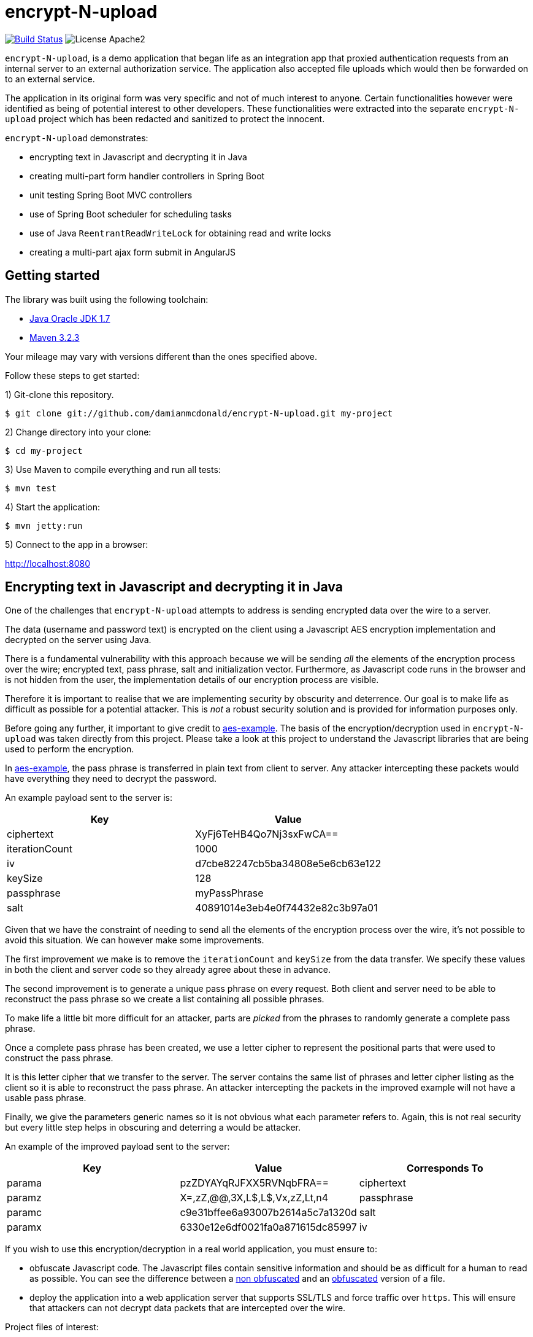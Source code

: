 :source-highlighter: coderay

= encrypt-N-upload

image:https://travis-ci.org/damianmcdonald/encrypt-N-upload.svg?branch=master["Build Status", link="https://travis-ci.org/damianmcdonald/encrypt-N-upload"] image:https://go-shields.herokuapp.com/license-apache2-blue.png[License Apache2]

`encrypt-N-upload`, is a demo application that began life as an integration app that proxied authentication requests from an internal server to an external authorization service. The application also accepted file uploads which would then be forwarded on to an external service.

The application in its original form was very specific and not of much interest to anyone. Certain functionalities however were identified as being of potential interest to other developers. These functionalities were extracted into the separate `encrypt-N-upload` project which has been redacted and sanitized to protect the innocent.

`encrypt-N-upload` demonstrates:

* encrypting text in Javascript and decrypting it in Java
* creating multi-part form handler controllers in Spring Boot
* unit testing Spring Boot MVC controllers
* use of Spring Boot scheduler for scheduling tasks
* use of Java `ReentrantReadWriteLock` for obtaining read and write locks
* creating a multi-part ajax form submit in AngularJS

== Getting started

The library was built using the following toolchain:

* http://www.oracle.com/technetwork/java/javase/downloads/index.html[Java Oracle JDK 1.7]
* https://maven.apache.org/download.cgi[Maven 3.2.3]

Your mileage may vary with versions different than the ones specified above.

Follow these steps to get started:

1) Git-clone this repository.

----
$ git clone git://github.com/damianmcdonald/encrypt-N-upload.git my-project
----

2) Change directory into your clone:

----
$ cd my-project
----
    
3) Use Maven to compile everything and run all tests:

----
$ mvn test
----

4) Start the application:

----
$ mvn jetty:run
----

5) Connect to the app in a browser:

http://localhost:8080

== Encrypting text in Javascript and decrypting it in Java

One of the challenges that `encrypt-N-upload` attempts to address is sending encrypted data over the wire to a server.

The data (username and password text) is encrypted on the client using a Javascript AES encryption implementation and decrypted on the server using Java. 

There is a fundamental vulnerability with this approach because we will be sending _all_ the elements of the encryption process over the wire; encrypted text, pass phrase, salt and initialization vector. Furthermore, as Javascript code runs in the browser and is not hidden from the user, the implementation details of our encryption process are visible.

Therefore it is important to realise that we are implementing security by obscurity and deterrence. Our goal is to make life as difficult as possible for a potential attacker. This is _not_ a robust security solution and is provided for information purposes only.

Before going any further, it important to give credit to https://github.com/mpetersen/aes-example[aes-example]. The basis of the encryption/decryption used in `encrypt-N-upload` was taken directly from this project. Please take a look at this project to understand the Javascript libraries that are being used to perform the encryption.

In https://github.com/mpetersen/aes-example[aes-example], the pass phrase is transferred in plain text from client to server. Any attacker intercepting these packets would have everything they need to decrypt the password.

An example payload sent to the server is:

[cols="1,1", options="header"]
|===
|Key
|Value

|ciphertext
|XyFj6TeHB4Qo7Nj3sxFwCA==

|iterationCount
|1000

|iv
|d7cbe82247cb5ba34808e5e6cb63e122

|keySize
|128

|passphrase
|myPassPhrase

|salt
|40891014e3eb4e0f74432e82c3b97a01
|===

Given that we have the constraint of needing to send all the elements of the encryption process over the wire, it's not possible to avoid this situation. We can however make some improvements.

The first improvement we make is to remove the `iterationCount` and `keySize` from the data transfer. We specify these values in both the client and server code so they already agree about these in advance.

The second improvement is to generate a unique pass phrase on every request. Both client and server need to be able to reconstruct the pass phrase so we create a list containing all possible phrases. 

To make life a little bit more difficult for an attacker, parts are _picked_ from the phrases to randomly generate a complete pass phrase.

Once a complete pass phrase has been created, we use a letter cipher to represent the positional parts that were used to construct the pass phrase.

It is this letter cipher that we transfer to the server. The server contains the same list of phrases and letter cipher listing as the client so it is able to reconstruct the pass phrase. An attacker intercepting the packets in the improved example will not have a usable pass phrase.

Finally, we give the parameters generic names so it is not obvious what each parameter refers to. Again, this is not real security but every little step helps in obscuring and deterring a would be attacker.

An example of the improved payload sent to the server:

[cols="1,1,1", options="header"]
|===
|Key
|Value
|Corresponds To

|parama
|pzZDYAYqRJFXX5RVNqbFRA==
|ciphertext

|paramz
|X=,zZ,@@,3X,L$,L$,Vx,zZ,Lt,n4
|passphrase

|paramc
|c9e31bffee6a93007b2614a5c7a1320d
|salt

|paramx
|6330e12e6df0021fa0a871615dc85997
|iv
|===

If you wish to use this encryption/decryption in a real world application, you must ensure to:

* obfuscate Javascript code. The Javascript files contain sensitive information and should be as difficult for a human to read as possible. You can see the difference between a https://github.com/damianmcdonald/encrypt-N-upload/blob/master/src/main/resources/static/js/securityutil.js[non obfuscated] and an https://github.com/damianmcdonald/encrypt-N-upload/blob/master/src/main/resources/static/js/securityutil-min.js[obfuscated] version of a file.
* deploy the application into a web application server that supports SSL/TLS and force traffic over `https`. This will ensure that attackers can not decrypt data packets that are intercepted over the wire.

Project files of interest:

* Javascript implementation: https://github.com/damianmcdonald/encrypt-N-upload/blob/master/src/main/resources/static/js/securityutil.js[securityutils.js]
* Java implementation: https://github.com/damianmcdonald/encrypt-N-upload/blob/master/src/main/java/com/github/damianmcdonald/encryptnupload/service/impl/CryptographyServiceImpl.java[CryptographyServiceImpl.java] & https://github.com/damianmcdonald/encrypt-N-upload/blob/master/src/main/java/com/github/damianmcdonald/encryptnupload/util/AesUtil.java[AesUtil.java]

== Spring Boot multi-part form handler controller

The multi-part from handler controller used in this project is taken directly from the https://spring.io/guides/gs/uploading-files/[Uploading Files] getting started guide over on the Spring website.

One point worth noting is that an exception was being fired when attempting to upload a file, as `byte[]`.

The controller signature is:

[source,java]
----
@RequestMapping(value = "/bytes", method = RequestMethod.POST)
  public UploadResponse handleByteArrayUpload(
      @RequestParam("filename") String fileName,
      @RequestParam("hash") String hash, 
      @RequestParam("secret") String sharedKey,
      @RequestParam("bytes") byte[] bytes, 
      HttpServletRequest request)
      throws EncryptNUploadException {
----

The exception was:

	org.springframework.validation.BindException: org.springframework.validation.BeanPropertyBindingResult: 1 errors
	
The solution to this problem was to register the `ByteArrayMultipartFileEditor` class to guide Spring to handle the conversion between the multipart object and byte array.

[source,java]
----
@InitBinder
public void initBinder(ServletRequestDataBinder binder) {
  // Convert multipart object to byte[]
  binder.registerCustomEditor(byte[].class, new ByteArrayMultipartFileEditor());
}
----

Thanks to http://www.mkyong.com/spring-mvc/spring-mvc-file-upload-example/[mkyong.com] for the solution to this issue.

The complete class can be viewed at: https://github.com/damianmcdonald/encrypt-N-upload/blob/master/src/main/java/com/github/damianmcdonald/encryptnupload/controller/FileUploadController.java[FileUploadController.java]

== Unit testing Spring Boot MVC controllers

`encrypt-N-upload` contains examples of how to unit test Spring Boot MVC controllers, including testing multi-part file uploads.

An example can be viewed at; https://github.com/damianmcdonald/encrypt-N-upload/blob/master/src/test/java/com/github/damianmcdonald/encryptnupload/controller/FileUploadControllerTest.java[FileUploadControllerTest.java]

http://www.petrikainulainen.net/programming/spring-framework/integration-testing-of-spring-mvc-applications-write-clean-assertions-with-jsonpath/[This blog post] is recommended for further reading.

== Use of Spring Boot scheduler for scheduling tasks

Enabling and invoking scheduled tasks in Spring Boot has been made very easy.

The first step is to add the `@EnableScheduling` annotation to your application boot class.

[source,java]
.EncryptNUploadApplication
----
package com.github.damianmcdonald.encryptnupload;

import org.springframework.boot.SpringApplication;
import org.springframework.boot.autoconfigure.SpringBootApplication;
import org.springframework.scheduling.annotation.EnableScheduling;

@SpringBootApplication
@EnableScheduling
public class EncryptNUploadApplication {

  public static void main(String[] args) {
    SpringApplication.run(EncryptNUploadApplication.class, args);
  }
}
----

Now that scheduling is enabled, the `@Scheduled` annotation can be added to methods that should be invoked on a schedule.

[source,java]
----
@Scheduled(cron = "0 0/30 * * * ?")
public void removeExpiredSessions() {
	log.debug("Executing removeExpiredSessions");
	registrationService.unregister();
}
----

The complete class can be viewed at; https://github.com/damianmcdonald/encrypt-N-upload/blob/master/src/main/java/com/github/damianmcdonald/encryptnupload/service/impl/ReaperServiceImpl.java[ReaperServiceImpl.java]

Spring offers different syntax for the scheduling expression. In this example, a cron expression has been used.

For further details, please see _28.4.2 The @Scheduled Annotation_ section of the http://docs.spring.io/spring/docs/current/spring-framework-reference/html/scheduling.html[Scheduling] documentation provided by Spring.

== Use of Java ReentrantReadWriteLock

`encrypt-N-upload` makes use of Java's `ReentrantReadWriteLock` in order to allow callers to obtain read locks and write locks.

Their usage in this project is very rudimentary but may serve as a starting point for your Java concurrency adventures.

Our goal is to control access to a `java.util.Map` through the use of read locks and write locks.

Below, we declare the `Map` and the `Locks`.

[source,java]
----
private static final Map<String, RegisteredUser> REGISTRATION_MAP = new HashMap<String, RegisteredUser>();
private final ReentrantReadWriteLock lock = new ReentrantReadWriteLock();
private final Lock readLock = lock.readLock();
private final Lock writeLock = lock.writeLock();
----

We have an `unregister` method, in which we make a mutation operation to our `Map`.

It is important that we ensure exclusive write access to the `Map`. We want to avoid the possibility of multiple callers attempting to mutate the `Map` simultaneously.

Notice the use of `writeLock.lock();`. With the write lock obtained, only this call will be able to mutate the `Map`.

Remember to always wrap lock calls in a try / finally block, ensuring to release the lock in the finally block.

[source,java]
----
@Override
public void unregister() {
  writeLock.lock();
  try {
    for (Iterator<Map.Entry<String, RegisteredUser>> it = REGISTRATION_MAP.entrySet().iterator(); it.hasNext();) {
	  Map.Entry<String, RegisteredUser> entry = it.next();
	  if (System.currentTimeMillis() - entry.getValue().getLastAccessTime() > sessionValidity) {
	    it.remove();
	  }
    }
  } finally {
    writeLock.unlock();
  }
}
----

For immutable operations, such as retrieving elements from the `Map` there is no need to obtain a write lock. What we want in this case is a read lock. 

This time a read lock is obtained via `readLock.lock();`. With the read lock obtained, we can now perform immutable operations on the `Map`.

[source,java]
----
@Override
public RegisteredUser getRegistration(String hash) throws EncryptNUploadException {
  readLock.lock();
  try {
    RegisteredUser registeredUser = REGISTRATION_MAP.get(hash);
    if (registeredUser != null) {
      return registeredUser;
    }
    log.error("Unable to find user for hash: " + hash);
    throw new EncryptNUploadException(EncryptNUploadErrorCode.UNRECOGNIZED_USER.getValue());
  } finally {
    readLock.unlock();
  }
}
----

The complete class can be viewed at; https://github.com/damianmcdonald/encrypt-N-upload/blob/master/src/main/java/com/github/damianmcdonald/encryptnupload/service/impl/RegistrationServiceImpl.java[RegistrationServiceImpl.java]

The `java.util.concurrent.locks` package contains many classes that will help you with concurrency in Java.

The example here just scratches the surface.

Please take a look at the http://docs.oracle.com/javase/7/docs/api/java/util/concurrent/locks/ReentrantReadWriteLock.html[API documentation] for `java.util.concurrent.locks` to learn more about `ReentrantReadWriteLock`.

The Oracle Java https://docs.oracle.com/javase/tutorial/essential/concurrency/newlocks.html[Lock Objects] tutorial is also recommended reading.

== Multi-part ajax form submit in AngularJS

Finishing up with a little bit of client side code, `encrypt-N-upload` allows a user to upload a file. 

The upload is performed via an Ajax call. 

By default, AngularJS sets the `Content-Type` of Ajax calls to `application/json`. This is not suitable for a multi-part upload, which should have a `Content-Type` of  `multipart/form-data`.

The solution is implemented as follows (some code noise has been reduced to help readability):

[source,javascript]
----
demoApp.controller('UploadFileController', function($scope, $http, userHash) {
    $scope.uploadFile = function() {
      function doMultiPartPost(file, fileName) {
          var fd = new FormData();
		  // form data params
          fd.append('file', file);
          fd.append('filename', file.name);
          fd.append('secret', 'kGQvUzSp#fLt+k+kUPk');
          fd.append('hash', userHash.hash);
          $http.post("upload/file", fd, {
              transformRequest: angular.identity,
              headers: {'Content-Type': undefined}
          }).success(function (data, status) {
              $scope.response = data;
              $scope.hasUpload = true;
          }).error(function(data, status, headers, config) {
              alert("An error has occured with status: " + status);
          });
      }
      var f = document.getElementById("upload-file").files[0];
      doMultiPartPost(f, f.name);
    }
});
----

The interesting part is the `'Content-Type': undefined` and the `transformRequest: angular.identity` which give the `$http` service the ability to choose the right `'Content-Type'` and manage the boundary needed when handling multi-part data.

Credit goes to Jenny Louthan's https://uncorkedstudios.com/blog/multipartformdata-file-upload-with-angularjs[blog] that provides a solution and explanation to this issue.

The complete file can be viewed at; https://github.com/damianmcdonald/encrypt-N-upload/blob/master/src/main/resources/static/js/controllers.js[controllers.js]






